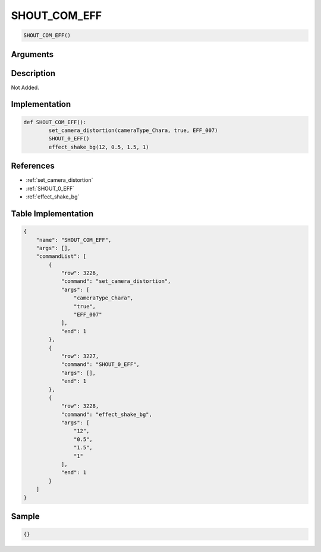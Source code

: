 .. _SHOUT_COM_EFF:

SHOUT_COM_EFF
========================

.. code-block:: text

	SHOUT_COM_EFF()


Arguments
------------


Description
-------------

Not Added.

Implementation
-------------

.. code-block:: python

	def SHOUT_COM_EFF():
		set_camera_distortion(cameraType_Chara, true, EFF_007)
		SHOUT_0_EFF()
		effect_shake_bg(12, 0.5, 1.5, 1)

References
-------------
* :ref:`set_camera_distortion`
* :ref:`SHOUT_0_EFF`
* :ref:`effect_shake_bg`

Table Implementation
-------------

.. code-block:: json

	{
	    "name": "SHOUT_COM_EFF",
	    "args": [],
	    "commandList": [
	        {
	            "row": 3226,
	            "command": "set_camera_distortion",
	            "args": [
	                "cameraType_Chara",
	                "true",
	                "EFF_007"
	            ],
	            "end": 1
	        },
	        {
	            "row": 3227,
	            "command": "SHOUT_0_EFF",
	            "args": [],
	            "end": 1
	        },
	        {
	            "row": 3228,
	            "command": "effect_shake_bg",
	            "args": [
	                "12",
	                "0.5",
	                "1.5",
	                "1"
	            ],
	            "end": 1
	        }
	    ]
	}

Sample
-------------

.. code-block:: json

	{}
